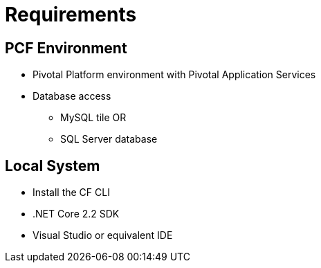 # Requirements

==  PCF Environment

* Pivotal Platform environment with Pivotal Application Services
* Database access
    - MySQL tile 
    OR
    - SQL Server database

==  Local System
* Install the CF CLI
* .NET Core 2.2 SDK
* Visual Studio or equivalent IDE

